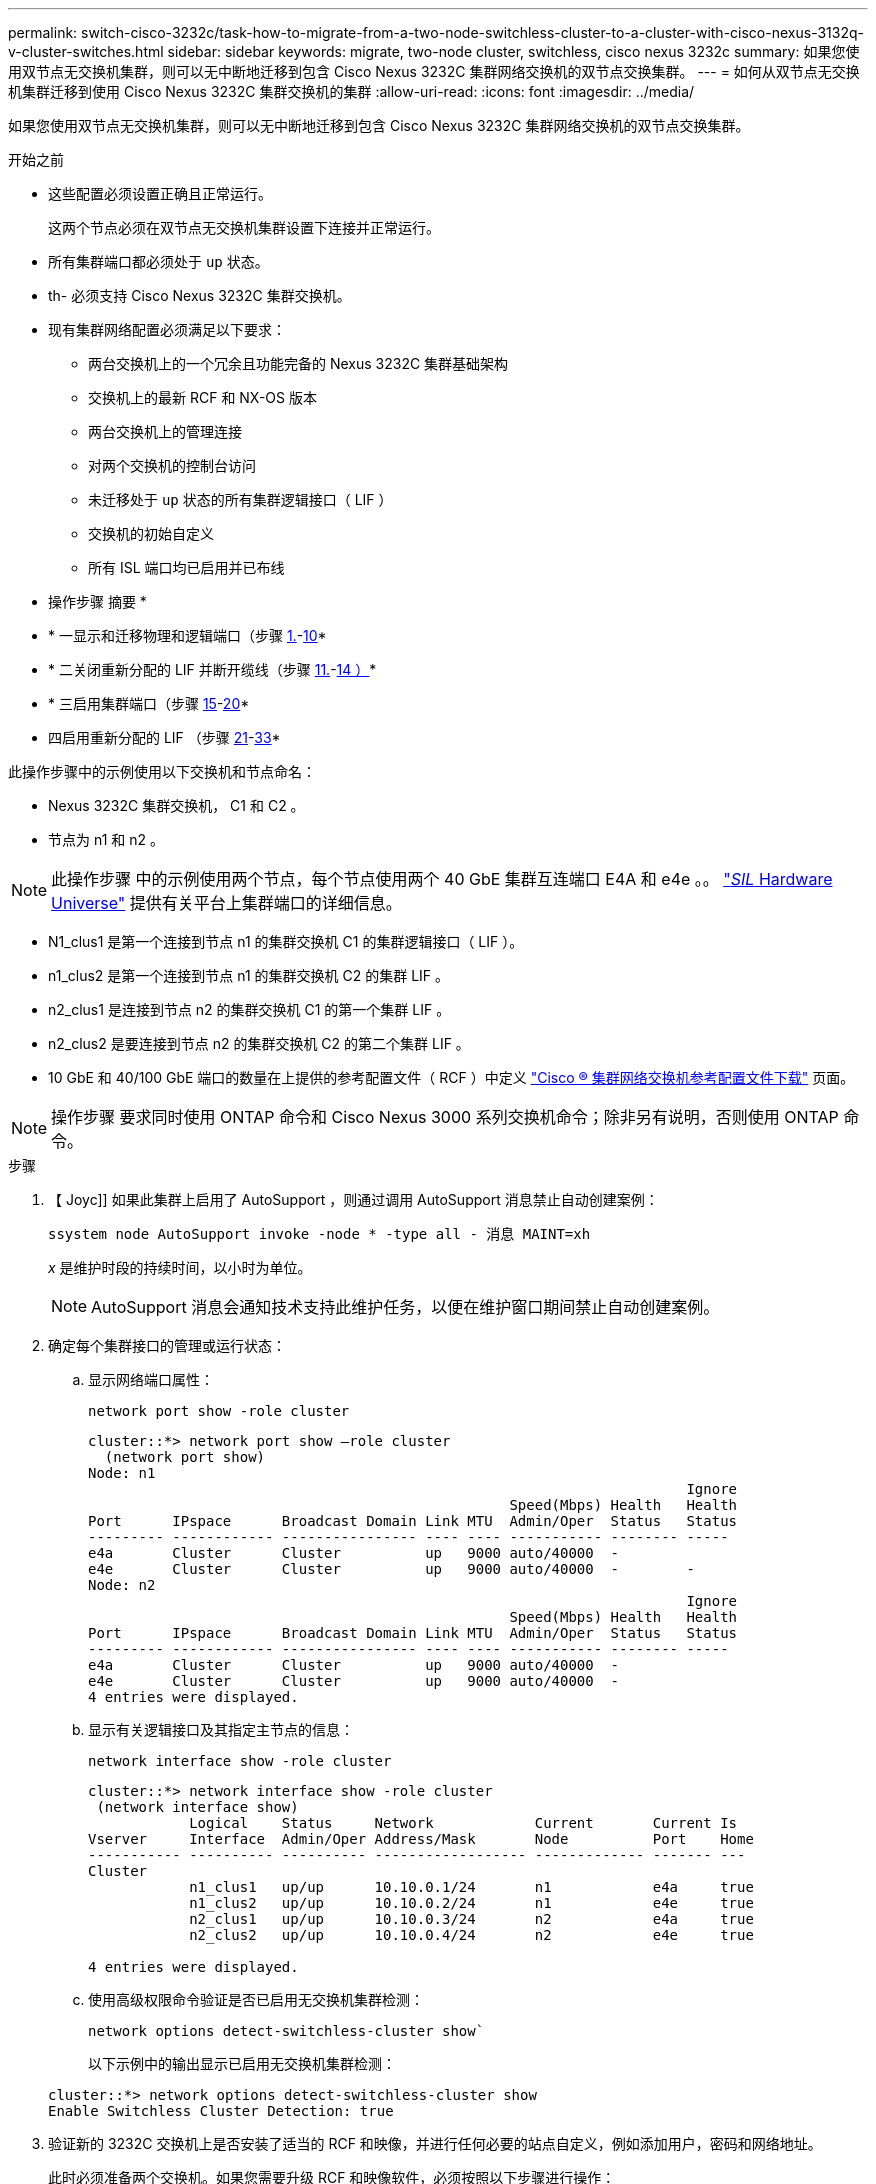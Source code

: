 ---
permalink: switch-cisco-3232c/task-how-to-migrate-from-a-two-node-switchless-cluster-to-a-cluster-with-cisco-nexus-3132q-v-cluster-switches.html 
sidebar: sidebar 
keywords: migrate, two-node cluster, switchless, cisco nexus 3232c 
summary: 如果您使用双节点无交换机集群，则可以无中断地迁移到包含 Cisco Nexus 3232C 集群网络交换机的双节点交换集群。 
---
= 如何从双节点无交换机集群迁移到使用 Cisco Nexus 3232C 集群交换机的集群
:allow-uri-read: 
:icons: font
:imagesdir: ../media/


[role="lead"]
如果您使用双节点无交换机集群，则可以无中断地迁移到包含 Cisco Nexus 3232C 集群网络交换机的双节点交换集群。

.开始之前
* 这些配置必须设置正确且正常运行。
+
这两个节点必须在双节点无交换机集群设置下连接并正常运行。

* 所有集群端口都必须处于 `up` 状态。
* th- 必须支持 Cisco Nexus 3232C 集群交换机。
* 现有集群网络配置必须满足以下要求：
+
** 两台交换机上的一个冗余且功能完备的 Nexus 3232C 集群基础架构
** 交换机上的最新 RCF 和 NX-OS 版本
** 两台交换机上的管理连接
** 对两个交换机的控制台访问
** 未迁移处于 `up` 状态的所有集群逻辑接口（ LIF ）
** 交换机的初始自定义
** 所有 ISL 端口均已启用并已布线




* 操作步骤 摘要 *

* * 一显示和迁移物理和逻辑端口（步骤 <<joyce,1.>>-<<beckett,10>>*
* * 二关闭重新分配的 LIF 并断开缆线（步骤 <<casey,11.>>-<<heaney,14 ）>>*
* * 三启用集群端口（步骤 <<yeats,15>>-<<friel,20>>*
* 四启用重新分配的 LIF （步骤 <<wilde,21>>-<<swift,33>>*


此操作步骤中的示例使用以下交换机和节点命名：

* Nexus 3232C 集群交换机， C1 和 C2 。
* 节点为 n1 和 n2 。


[NOTE]
====
此操作步骤 中的示例使用两个节点，每个节点使用两个 40 GbE 集群互连端口 E4A 和 e4e 。。 link:https://hwu.netapp.com/["_SIL_ Hardware Universe"^] 提供有关平台上集群端口的详细信息。

====
* N1_clus1 是第一个连接到节点 n1 的集群交换机 C1 的集群逻辑接口（ LIF ）。
* n1_clus2 是第一个连接到节点 n1 的集群交换机 C2 的集群 LIF 。
* n2_clus1 是连接到节点 n2 的集群交换机 C1 的第一个集群 LIF 。
* n2_clus2 是要连接到节点 n2 的集群交换机 C2 的第二个集群 LIF 。
* 10 GbE 和 40/100 GbE 端口的数量在上提供的参考配置文件（ RCF ）中定义 https://mysupport.netapp.com/NOW/download/software/sanswitch/fcp/Cisco/netapp_cnmn/download.shtml["Cisco ® 集群网络交换机参考配置文件下载"^] 页面。


[NOTE]
====
操作步骤 要求同时使用 ONTAP 命令和 Cisco Nexus 3000 系列交换机命令；除非另有说明，否则使用 ONTAP 命令。

====
.步骤
. 【 Joyc]] 如果此集群上启用了 AutoSupport ，则通过调用 AutoSupport 消息禁止自动创建案例：
+
`ssystem node AutoSupport invoke -node * -type all - 消息 MAINT=xh`

+
_x_ 是维护时段的持续时间，以小时为单位。

+
[NOTE]
====
AutoSupport 消息会通知技术支持此维护任务，以便在维护窗口期间禁止自动创建案例。

====
. 确定每个集群接口的管理或运行状态：
+
.. 显示网络端口属性：
+
`network port show -role cluster`

+
[listing]
----
cluster::*> network port show –role cluster
  (network port show)
Node: n1
                                                                       Ignore
                                                  Speed(Mbps) Health   Health
Port      IPspace      Broadcast Domain Link MTU  Admin/Oper  Status   Status
--------- ------------ ---------------- ---- ---- ----------- -------- -----
e4a       Cluster      Cluster          up   9000 auto/40000  -
e4e       Cluster      Cluster          up   9000 auto/40000  -        -
Node: n2
                                                                       Ignore
                                                  Speed(Mbps) Health   Health
Port      IPspace      Broadcast Domain Link MTU  Admin/Oper  Status   Status
--------- ------------ ---------------- ---- ---- ----------- -------- -----
e4a       Cluster      Cluster          up   9000 auto/40000  -
e4e       Cluster      Cluster          up   9000 auto/40000  -
4 entries were displayed.
----
.. 显示有关逻辑接口及其指定主节点的信息：
+
`network interface show -role cluster`

+
[listing]
----
cluster::*> network interface show -role cluster
 (network interface show)
            Logical    Status     Network            Current       Current Is
Vserver     Interface  Admin/Oper Address/Mask       Node          Port    Home
----------- ---------- ---------- ------------------ ------------- ------- ---
Cluster
            n1_clus1   up/up      10.10.0.1/24       n1            e4a     true
            n1_clus2   up/up      10.10.0.2/24       n1            e4e     true
            n2_clus1   up/up      10.10.0.3/24       n2            e4a     true
            n2_clus2   up/up      10.10.0.4/24       n2            e4e     true

4 entries were displayed.
----
.. 使用高级权限命令验证是否已启用无交换机集群检测：
+
`network options detect-switchless-cluster show``

+
以下示例中的输出显示已启用无交换机集群检测：

+
[listing]
----
cluster::*> network options detect-switchless-cluster show
Enable Switchless Cluster Detection: true
----


. 验证新的 3232C 交换机上是否安装了适当的 RCF 和映像，并进行任何必要的站点自定义，例如添加用户，密码和网络地址。
+
此时必须准备两个交换机。如果您需要升级 RCF 和映像软件，必须按照以下步骤进行操作：

+
.. 转到 NetApp 支持站点上的 _Cisco 以太网交换机 _ 页面。
+
http://support.netapp.com/NOW/download/software/cm_switches/["Cisco 以太网交换机"^]

.. 请记下该页面上的表中的交换机和所需的软件版本。
.. 下载适当版本的 RCF 。
.. 单击 * RCF* 页面上的 * 继续 * ，接受许可协议，然后按照 * 下载 * 页面上的说明下载问题描述 。
.. 下载相应版本的映像软件。
+
https://mysupport.netapp.com/NOW/download/software/sanswitch/fcp/Cisco/netapp_cnmn/download.shtml["Cisco 集群和管理网络交换机参考配置文件下载页面"^]



. 单击 * RCF* 页面上的 * 继续 * ，接受许可协议，然后按照 * 下载 * 页面上的说明下载问题描述 。
. 在 Nexus 3232C 交换机 C1 和 C2 上，禁用所有面向节点的端口 C1 和 C2 ，但不要禁用 ISL 端口 E1/31 - 32 。
+
有关 Cisco 命令的详细信息，请参见中列出的指南 https://www.cisco.com/c/en/us/support/switches/nexus-3000-series-switches/products-command-reference-list.html["Cisco Nexus 3000 系列 NX-OS 命令参考"^]。

+
以下示例显示了在 Nexus 3232C 集群交换机 C1 和 C2 上使用 RCF `NX3232_RCF_v1.0_24p10g_24p100g.txt` 中支持的配置禁用端口 1 到 30 ：

+
[listing]
----
C1# copy running-config startup-config
[########################################] 100% Copy complete.
C1# configure
C1(config)# int e1/1/1-4,e1/2/1-4,e1/3/1-4,e1/4/1-4,e1/5/1-4,e1/6/1-4,e1/7-30
C1(config-if-range)# shutdown
C1(config-if-range)# exit
C1(config)# exit
C2# copy running-config startup-config
[########################################] 100% Copy complete.
C2# configure
C2(config)# int e1/1/1-4,e1/2/1-4,e1/3/1-4,e1/4/1-4,e1/5/1-4,e1/6/1-4,e1/7-30
C2(config-if-range)# shutdown
C2(config-if-range)# exit
C2(config)# exit
----
. 使用支持的布线将 C1 上的端口 1/31 和 1/32 连接到 C2 上的相同端口。
. 验证 C1 和 C2 上的 ISL 端口是否正常运行：
+
`s如何执行端口通道摘要`

+
有关 Cisco 命令的详细信息，请参见中列出的指南 https://www.cisco.com/c/en/us/support/switches/nexus-3000-series-switches/products-command-reference-list.html["Cisco Nexus 3000 系列 NX-OS 命令参考"^]。

+
以下示例显示了 Cisco `s如何使用 port-channel summary` 命令来验证 C1 和 C2 上的 ISL 端口是否正常运行：

+
[listing]
----
C1# show port-channel summary
Flags: D - Down         P - Up in port-channel (members)
       I - Individual   H - Hot-standby (LACP only)        s - Suspended    r - Module-removed
       S - Switched     R - Routed
       U - Up (port-channel)
       M - Not in use. Min-links not met
--------------------------------------------------------------------------------
      Port-
Group Channel      Type   Protocol  Member Ports
-------------------------------------------------------------------------------
1     Po1(SU)      Eth    LACP      Eth1/31(P)   Eth1/32(P)

C2# show port-channel summary
Flags: D - Down         P - Up in port-channel (members)
       I - Individual   H - Hot-standby (LACP only)        s - Suspended    r - Module-removed
       S - Switched     R - Routed
       U - Up (port-channel)
       M - Not in use. Min-links not met
--------------------------------------------------------------------------------

Group Port-        Type   Protocol  Member Ports
      Channel
--------------------------------------------------------------------------------
1     Po1(SU)      Eth    LACP      Eth1/31(P)   Eth1/32(P)
----
. 显示交换机上相邻设备的列表。
+
有关 Cisco 命令的详细信息，请参见中列出的指南 https://www.cisco.com/c/en/us/support/switches/nexus-3000-series-switches/products-command-reference-list.html["Cisco Nexus 3000 系列 NX-OS 命令参考"^]。

+
以下示例显示了 Cisco 命令 `s如何使用 cdp neighbors` 显示交换机上的相邻设备：

+
[listing]
----
C1# show cdp neighbors
Capability Codes: R - Router, T - Trans-Bridge, B - Source-Route-Bridge
                  S - Switch, H - Host, I - IGMP, r - Repeater,
                  V - VoIP-Phone, D - Remotely-Managed-Device,                   s - Supports-STP-Dispute
Device-ID          Local Intrfce  Hldtme Capability  Platform      Port ID
C2                 Eth1/31        174    R S I s     N3K-C3232C  Eth1/31
C2                 Eth1/32        174    R S I s     N3K-C3232C  Eth1/32
Total entries displayed: 2
C2# show cdp neighbors
Capability Codes: R - Router, T - Trans-Bridge, B - Source-Route-Bridge
                  S - Switch, H - Host, I - IGMP, r - Repeater,
                  V - VoIP-Phone, D - Remotely-Managed-Device,                   s - Supports-STP-Dispute
Device-ID          Local Intrfce  Hldtme Capability  Platform      Port ID
C1                 Eth1/31        178    R S I s     N3K-C3232C  Eth1/31
C1                 Eth1/32        178    R S I s     N3K-C3232C  Eth1/32
Total entries displayed: 2
----
. 显示每个节点上的集群端口连接：
+
`network device-discovery show`

+
以下示例显示了为双节点无交换机集群配置显示的集群端口连接：

+
[listing]
----
cluster::*> network device-discovery show
            Local  Discovered
Node        Port   Device              Interface        Platform
----------- ------ ------------------- ---------------- ----------------
n1         /cdp
            e4a    n2                  e4a              FAS9000
            e4e    n2                  e4e              FAS9000
n2         /cdp
            e4a    n1                  e4a              FAS9000
            e4e    n1                  e4e              FAS9000
----
. 【 ｛ Beckett]] 将 n1_clus1 和 n2_clus1 LIF 迁移到其目标节点的物理端口：
+
`network interface migrate -vserver cluster -lif _lif-name_ source-node _source-node-name_ -destination-port _destination-port-name_`

+
您必须对每个本地节点执行命令，如以下示例所示：

+
[listing]
----
cluster::*> network interface migrate -vserver cluster -lif n1_clus1 -source-node n1
–destination-node n1 -destination-port e4e
cluster::*> network interface migrate -vserver cluster -lif n2_clus1 -source-node n2
–destination-node n2 -destination-port e4e
----
. 【 Casey 】验证集群接口是否已成功迁移：
+
`network interface show -role cluster`

+
以下示例显示了 n1_clus1 的 "Is Home" 状态，而 n2_clus1 LIF 在迁移完成后变为 "false" ：

+
[listing]
----
cluster::*> network interface show -role cluster
 (network interface show)
            Logical    Status     Network            Current       Current Is
Vserver     Interface  Admin/Oper Address/Mask       Node          Port    Home
----------- ---------- ---------- ------------------ ------------- ------- ----
Cluster
            n1_clus1   up/up      10.10.0.1/24       n1            e4e     false
            n1_clus2   up/up      10.10.0.2/24       n1            e4e     true
            n2_clus1   up/up      10.10.0.3/24       n2            e4e     false
            n2_clus2   up/up      10.10.0.4/24       n2            e4e     true
 4 entries were displayed.
----
. 关闭在步骤 9 中迁移的 n1_clus1 和 n2_clus1 LIF 的集群端口：
+
`network port modify -node _node-name_ -port _port-name_ -up-admin false`

+
您必须对每个端口执行命令，如以下示例所示：

+
[listing]
----
cluster::*> network port modify -node n1 -port e4a -up-admin false
cluster::*> network port modify -node n2 -port e4a -up-admin false
----
. 对远程集群接口执行 Ping 操作并执行 RPC 服务器检查：
+
`cluster ping-cluster -node _node-name_`

+
以下示例显示了正在对节点 n1 执行 Ping 操作，之后会指示 RPC 状态：

+
[listing]
----
cluster::*> cluster ping-cluster -node n1

Host is n1 Getting addresses from network interface table...
Cluster n1_clus1 n1        e4a    10.10.0.1
Cluster n1_clus2 n1        e4e    10.10.0.2
Cluster n2_clus1 n2        e4a    10.10.0.3
Cluster n2_clus2 n2        e4e    10.10.0.4
Local = 10.10.0.1 10.10.0.2
Remote = 10.10.0.3 10.10.0.4
Cluster Vserver Id = 4294967293 Ping status:
....
Basic connectivity succeeds on 4 path(s)
Basic connectivity fails on 0 path(s) ................
Detected 9000 byte MTU on 32 path(s):
    Local 10.10.0.1 to Remote 10.10.0.3
    Local 10.10.0.1 to Remote 10.10.0.4
    Local 10.10.0.2 to Remote 10.10.0.3
    Local 10.10.0.2 to Remote 10.10.0.4
Larger than PMTU communication succeeds on 4 path(s) RPC status:
1 paths up, 0 paths down (tcp check)
1 paths up, 0 paths down (ucp check)
----
. 【 Heaney 】从节点 n1 上的 E4A 断开缆线。
+
您可以参考正在运行的配置，并使用 Nexus 3232C 交换机支持的布线方式将交换机 C1 上的第一个 40 GbE 端口（本示例中的端口 1/7 ）连接到 n1 上的 E4A 。

. 【叶】从节点 n2 上的 E4A 断开缆线。
+
您可以参考运行配置，并使用支持的布线方式将 E4A 连接到 C1 端口 1/8 上的下一个可用 40 GbE 端口。

. 启用 C1 上面向节点的所有端口。
+
有关 Cisco 命令的详细信息，请参见中列出的指南 https://www.cisco.com/c/en/us/support/switches/nexus-3000-series-switches/products-command-reference-list.html["Cisco Nexus 3000 系列 NX-OS 命令参考"^]。

+
以下示例显示了使用 RCF `NX3232_RCF_v1.0_24p10g_26p100g.txt` 中支持的配置在 Nexus 3232C 集群交换机 C1 和 C2 上启用端口 1 到 30 ：

+
[listing]
----
C1# configure
C1(config)# int e1/1/1-4,e1/2/1-4,e1/3/1-4,e1/4/1-4,e1/5/1-4,e1/6/1-4,e1/7-30
C1(config-if-range)# no shutdown
C1(config-if-range)# exit
C1(config)# exit
----
. 在每个节点上启用第一个集群端口 E4A ：
+
`network port modify -node _node-name_ -port _port-name_ -up-admin true`

+
[listing]
----
cluster::*> network port modify -node n1 -port e4a -up-admin true
cluster::*> network port modify -node n2 -port e4a -up-admin true
----
. 【叶】验证两个节点上的集群是否均已启动：
+
`network port show -role cluster`

+
[listing]
----
cluster::*> network port show –role cluster
  (network port show)
Node: n1
                                                                       Ignore
                                                  Speed(Mbps) Health   Health
Port      IPspace      Broadcast Domain Link MTU  Admin/Oper  Status   Status
--------- ------------ ---------------- ---- ---- ----------- -------- -----
e4a       Cluster      Cluster          up   9000 auto/40000  -
e4e       Cluster      Cluster          up   9000 auto/40000  -        -

Node: n2
                                                                       Ignore
                                                  Speed(Mbps) Health   Health
Port      IPspace      Broadcast Domain Link MTU  Admin/Oper  Status   Status
--------- ------------ ---------------- ---- ---- ----------- -------- -----
e4a       Cluster      Cluster          up   9000 auto/40000  -
e4e       Cluster      Cluster          up   9000 auto/40000  -

4 entries were displayed.
----
. 对于每个节点，还原所有迁移的集群互连 LIF ：
+
`network interface revert -vserver cluster -lif _lif-name_`

+
您必须分别将每个 LIF 还原到其主端口，如以下示例所示：

+
[listing]
----
cluster::*> network interface revert -vserver cluster -lif n1_clus1
cluster::*> network interface revert -vserver cluster -lif n2_clus1
----
. [[[fricel]] 验证所有 LIF 现在是否已还原到其主端口：
+
`network interface show -role cluster`

+
对于 `Current Port` 列中列出的所有端口， `Is Home` 列应显示值 `true` 。如果显示的值为 `false` ，则表示端口尚未还原。

+
[listing]
----
cluster::*> network interface show -role cluster
 (network interface show)
            Logical    Status     Network            Current       Current Is
Vserver     Interface  Admin/Oper Address/Mask       Node          Port    Home
----------- ---------- ---------- ------------------ ------------- ------- ----
Cluster
            n1_clus1   up/up      10.10.0.1/24       n1            e4a     true
            n1_clus2   up/up      10.10.0.2/24       n1            e4e     true
            n2_clus1   up/up      10.10.0.3/24       n2            e4a     true
            n2_clus2   up/up      10.10.0.4/24       n2            e4e     true
4 entries were displayed.
----
. 【 ｛ Wilde]] 显示每个节点上的集群端口连接：
+
`network device-discovery show`

+
[listing]
----
cluster::*> network device-discovery show
            Local  Discovered
Node        Port   Device              Interface        Platform
----------- ------ ------------------- ---------------- ----------------
n1         /cdp
            e4a    C1                  Ethernet1/7      N3K-C3232C
            e4e    n2                  e4e              FAS9000
n2         /cdp
            e4a    C1                  Ethernet1/8      N3K-C3232C
            e4e    n1                  e4e              FAS9000
----
. 将 clus2 迁移到每个节点控制台上的端口 E4A ：
+
`network interface migrate cluster -lif _lif-name_ -source-node _source-node-name_ -destination-node _destination-node-name_ -destination-port _destination-port-name_`

+
您必须将每个 LIF 单独迁移到其主端口，如以下示例所示：

+
[listing]
----
cluster::*> network interface migrate -vserver cluster -lif n1_clus2 -source-node n1
–destination-node n1 -destination-port e4a
cluster::*> network interface migrate -vserver cluster -lif n2_clus2 -source-node n2 –destination-node n2 -destination-port e4a
----
. 关闭两个节点上的集群端口 clus2 LIF ：
+
`network port modify`

+
以下示例显示了将指定端口设置为 `false` 将关闭两个节点上的端口：

+
[listing]
----
cluster::*> network port modify -node n1 -port e4e -up-admin false
cluster::*> network port modify -node n2 -port e4e -up-admin false
----
. 验证集群 LIF 状态：
+
`network interface show`

+
[listing]
----
cluster::*> network interface show -role cluster
 (network interface show)
            Logical    Status     Network            Current       Current Is
Vserver     Interface  Admin/Oper Address/Mask       Node          Port    Home
----------- ---------- ---------- ------------------ ------------- ------- ----
Cluster
            n1_clus1   up/up      10.10.0.1/24       n1            e4a     true
            n1_clus2   up/up      10.10.0.2/24       n1            e4a     false
            n2_clus1   up/up      10.10.0.3/24       n2            e4a     true
            n2_clus2   up/up      10.10.0.4/24       n2            e4a     false
4 entries were displayed.
----
. 断开节点 n1 上 e4e 的缆线。
+
您可以参考正在运行的配置，并使用适用于 Nexus 3232C 交换机型号的相应布线方式将交换机 C2 上的第一个 40 GbE 端口（本示例中的端口 1/7 ）连接到节点 n1 上的 e4e 。

. 断开节点 n2 上 e4e 的缆线。
+
您可以参考正在运行的配置，并使用适合 Nexus 3232C 交换机型号的相应布线方式将 e4e 连接到 C2 上的下一个可用 40 GbE 端口端口端口端口端口，即端口 1/8 。

. 在 C2 上启用所有面向节点的端口。
+
以下示例显示了在 Nexus 3132Q-V 集群交换机 C1 和 C2 上使用 RCF `NX32C_RCF_v1.0_24p10g_26p100g.txt` 中支持的配置启用端口 1 到 30 ：

+
[listing]
----
C2# configure
C2(config)# int e1/1/1-4,e1/2/1-4,e1/3/1-4,e1/4/1-4,e1/5/1-4,e1/6/1-4,e1/7-30
C2(config-if-range)# no shutdown
C2(config-if-range)# exit
C2(config)# exit
----
. 在每个节点上启用第二个集群端口 e4e ：
+
`network port modify`

+
以下示例显示了每个节点上启动的第二个集群端口 e4e ：

+
[listing]
----
cluster::*> network port modify -node n1 -port e4e -up-admin true
cluster::*> network port modify -node n2 -port e4e -up-admin true
----
. 对于每个节点，还原所有迁移的集群互连 LIF ： `network interface revert`
+
以下示例显示了要还原到其主端口的已迁移 LIF 。

+
[listing]
----
cluster::*> network interface revert -vserver Cluster -lif n1_clus2
cluster::*> network interface revert -vserver Cluster -lif n2_clus2
----
. 验证所有集群互连端口现在是否均已还原到其主端口：
+
`network interface show -role cluster`

+
对于 `Current Port` 列中列出的所有端口， `Is Home` 列应显示值 `true` 。如果显示的值为 `false` ，则表示端口尚未还原。

+
[listing]
----
cluster::*> network interface show -role cluster
 (network interface show)
            Logical    Status     Network            Current       Current Is
Vserver     Interface  Admin/Oper Address/Mask       Node          Port    Home
----------- ---------- ---------- ------------------ ------------- ------- ----
Cluster
            n1_clus1   up/up      10.10.0.1/24       n1            e4a     true
            n1_clus2   up/up      10.10.0.2/24       n1            e4e     true
            n2_clus1   up/up      10.10.0.3/24       n2            e4a     true
            n2_clus2   up/up      10.10.0.4/24       n2            e4e     true
4 entries were displayed.
----
. 验证所有集群互连端口是否均处于 `up` 状态：
+
`network port show -role cluster`

. 显示每个集群端口连接到每个节点的集群交换机端口号： `network device-discovery show`
+
[listing]
----
cluster::*> network device-discovery show
            Local  Discovered
Node        Port   Device              Interface        Platform
----------- ------ ------------------- ---------------- ----------------
n1          /cdp
            e4a    C1                  Ethernet1/7      N3K-C3232C
            e4e    C2                  Ethernet1/7      N3K-C3232C
n2          /cdp
            e4a    C1                  Ethernet1/8      N3K-C3232C
            e4e    C2                  Ethernet1/8      N3K-C3232C
----
. 【 Swift 】显示发现和监控的集群交换机：
+
`ssystem cluster-switch show`

+
[listing]
----
cluster::*> system cluster-switch show

Switch                      Type               Address          Model
--------------------------- ------------------ ---------------- ---------------
C1                          cluster-network    10.10.1.101      NX3232CV
Serial Number: FOX000001
Is Monitored: true
Reason:
Software Version: Cisco Nexus Operating System (NX-OS) Software, Version 7.0(3)I6(1)
Version Source: CDP

C2                          cluster-network     10.10.1.102      NX3232CV
Serial Number: FOX000002
Is Monitored: true
Reason:
Software Version: Cisco Nexus Operating System (NX-OS) Software, Version 7.0(3)I6(1)
Version Source: CDP 2 entries were displayed.
----
. 验证无交换机集群检测是否已将无交换机集群选项更改为已禁用：
+
`network options switchless-cluster show``

. 对远程集群接口执行 Ping 操作并执行 RPC 服务器检查：
+
`cluster ping-cluster -node _node-name_`

+
[listing]
----
cluster::*> cluster ping-cluster -node n1
Host is n1 Getting addresses from network interface table...
Cluster n1_clus1 n1        e4a    10.10.0.1
Cluster n1_clus2 n1        e4e    10.10.0.2
Cluster n2_clus1 n2        e4a    10.10.0.3
Cluster n2_clus2 n2        e4e    10.10.0.4
Local = 10.10.0.1 10.10.0.2
Remote = 10.10.0.3 10.10.0.4
Cluster Vserver Id = 4294967293
Ping status:
....
Basic connectivity succeeds on 4 path(s)
Basic connectivity fails on 0 path(s) ................
Detected 9000 byte MTU on 32 path(s):
    Local 10.10.0.1 to Remote 10.10.0.3
    Local 10.10.0.1 to Remote 10.10.0.4
    Local 10.10.0.2 to Remote 10.10.0.3
    Local 10.10.0.2 to Remote 10.10.0.4
Larger than PMTU communication succeeds on 4 path(s) RPC status:
1 paths up, 0 paths down (tcp check)
1 paths up, 0 paths down (ucp check)
----
. 启用集群交换机运行状况监控器日志收集功能以收集交换机相关的日志文件： `ssystem cluster-switch log setup-password`
+
`ssystem cluster-switch log enable-Collection`

+
[listing]
----
cluster::*> system cluster-switch log setup-password
Enter the switch name: <return>
The switch name entered is not recognized.
Choose from the following list:
C1
C2

cluster::*> system cluster-switch log setup-password

Enter the switch name: C1
RSA key fingerprint is e5:8b:c6:dc:e2:18:18:09:36:63:d9:63:dd:03:d9:cc
Do you want to continue? {y|n}::[n] y

Enter the password: <enter switch password>
Enter the password again: <enter switch password>

cluster::*> system cluster-switch log setup-password

Enter the switch name: C2
RSA key fingerprint is 57:49:86:a1:b9:80:6a:61:9a:86:8e:3c:e3:b7:1f:b1
Do you want to continue? {y|n}:: [n] y

Enter the password: <enter switch password>
Enter the password again: <enter switch password>

cluster::*> system cluster-switch log enable-collection

Do you want to enable cluster log collection for all nodes in the cluster?
{y|n}: [n] y

Enabling cluster switch log collection.

cluster::*>
----
+
[NOTE]
====
如果其中任何一个命令返回错误，请联系 NetApp 支持部门。

====
. 如果禁止自动创建案例，请通过调用 AutoSupport 消息重新启用它：
+
`ssystem node AutoSupport invoke -node * -type all -message MAINT=end`


